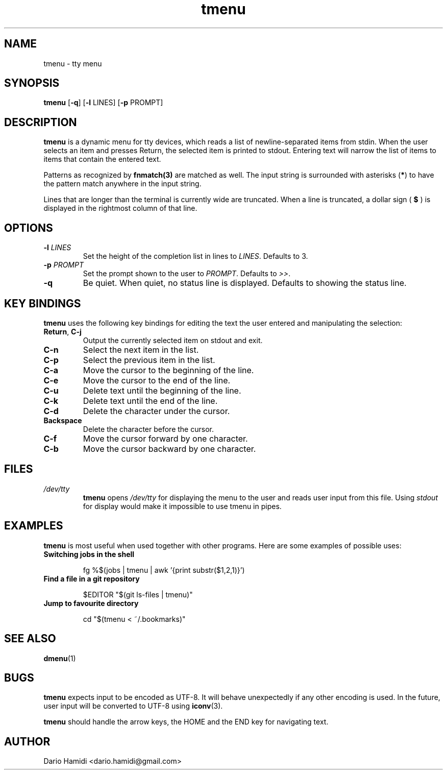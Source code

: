 .\" Copyright (C), 2014-2016  Dario Hamidi
.\" You may distribute this file under the terms of the GNU Free
.\" Documentation License.
.\"
.\" See http://liw.fi/manpages/ for how to edit this file.
.TH tmenu 1 2014-06-02
.SH NAME
tmenu \- tty menu
.SH SYNOPSIS
.B tmenu
[\fB\-q\fR]
[\fB\-l\fR LINES]
[\fB\-p\fR PROMPT]
.SH DESCRIPTION
.B tmenu
is a dynamic menu for tty devices, which reads a list of
newline\-separated items from stdin.  When the user selects an item and
presses Return, the selected item is printed to stdout.  Entering text
will narrow the list of items to items that contain the entered text.

Patterns as recognized by \fBfnmatch(3)\fR are matched as well.  The input
string is surrounded with asterisks (\fB*\fR) to have the pattern match
anywhere in the input string.

Lines that are longer than the terminal is currently wide are truncated.
When a line is truncated, a dollar sign (
.B $
) is displayed in the rightmost column of that line.
.SH OPTIONS
.TP
.BR \-l " " \fILINES\fR
Set the height of the completion list in lines to \fILINES\fR.  Defaults
to 3.
.TP
.BR \-p " " \fIPROMPT\fR
Set the prompt shown to the user to \fIPROMPT\fR.  Defaults to \fI>>\fR.
.TP
.BR \-q
Be quiet.  When quiet, no status line is displayed.  Defaults to showing
the status line.
.SH KEY BINDINGS
.B tmenu
uses the following key bindings for editing the text the user entered
and manipulating the selection:
.TP
.BR Return ", " C\-j
Output the currently selected item on stdout and exit.
.TP
.BR C\-n
Select the next item in the list.
.TP
.BR C\-p
Select the previous item in the list.
.TP
.BR C\-a
Move the cursor to the beginning of the line.
.TP
.BR C\-e
Move the cursor to the end of the line.
.TP
.BR C\-u
Delete text until the beginning of the line.
.TP
.BR C\-k
Delete text until the end of the line.
.TP
.BR C\-d
Delete the character under the cursor.
.TP
.BR Backspace
Delete the character before the cursor.
.TP
.BR C\-f
Move the cursor forward by one character.
.TP
.BR C\-b
Move the cursor backward by one character.
.SH FILES
.TP
.IR /dev/tty
.BR tmenu
opens \fI/dev/tty\fR for displaying the menu to the user and reads user
input from this file.  Using \fIstdout\fR for display would make it
impossible to use tmenu in pipes.
.SH EXAMPLES
.BR tmenu
is most useful when used together with other programs.  Here are some
examples of possible uses:
.TP
.BR "Switching jobs in the shell"
.nf
.RS

fg %$(jobs | tmenu | awk '{print substr($1,2,1)}')
.RE
.fi
.TP
.BR "Find a file in a git repository"
.nf
.RS

$EDITOR "$(git ls-files | tmenu)"
.RE
.fi
.TP
.BR "Jump to favourite directory"
.nf
.RS

cd "$(tmenu < ~/.bookmarks)"
.RE
.fi
.SH "SEE ALSO"
.BR dmenu (1)
.SH BUGS
.BR tmenu
expects input to be encoded as UTF\-8. It will behave unexpectedly
if any other encoding is used.  In the future, user input will be
converted to UTF\-8 using
.BR iconv (3).

.BR tmenu
should handle the arrow keys, the HOME and the END key for navigating
text.
.SH AUTHOR
Dario Hamidi <dario.hamidi@gmail.com>
